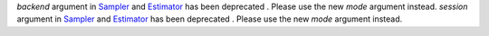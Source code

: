 `backend` argument in `Sampler <https://docs.quantum.ibm.com/run/primitives-get-started#3-initialize-the-qiskit-runtime-sampler>`__ and `Estimator <https://docs.quantum.ibm.com/run/primitives-get-started#3-initialize-qiskit-runtime-estimator>`__ has been deprecated . Please use the new `mode` argument instead.
`session` argument in `Sampler <https://docs.quantum.ibm.com/run/primitives-get-started#3-initialize-the-qiskit-runtime-sampler>`__ and `Estimator <https://docs.quantum.ibm.com/run/primitives-get-started#3-initialize-qiskit-runtime-estimator>`__ has been deprecated . Please use the new `mode` argument instead.
